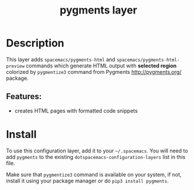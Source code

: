 #+TITLE: pygments layer

* Table of Contents                                        :TOC_4_gh:noexport:
- [[#description][Description]]
  - [[#features][Features:]]
- [[#install][Install]]

* Description
This layer adds =spacemacs/pygments-html= and =spacemacs/pygments-html-preview= commands
which generate HTML output with *selected region* colorized by =pygmentize3=
command from Pygments <http://pygments.org/> package.

** Features:
  - creates HTML pages with formatted code snippets

* Install
To use this configuration layer, add it to your =~/.spacemacs=. You will need to
add =pygments= to the existing =dotspacemacs-configuration-layers= list in this
file.

Make sure that =pygmentize3= command is available on your system, if not,
install it using your package manager or do =pip3 install pygments=.
